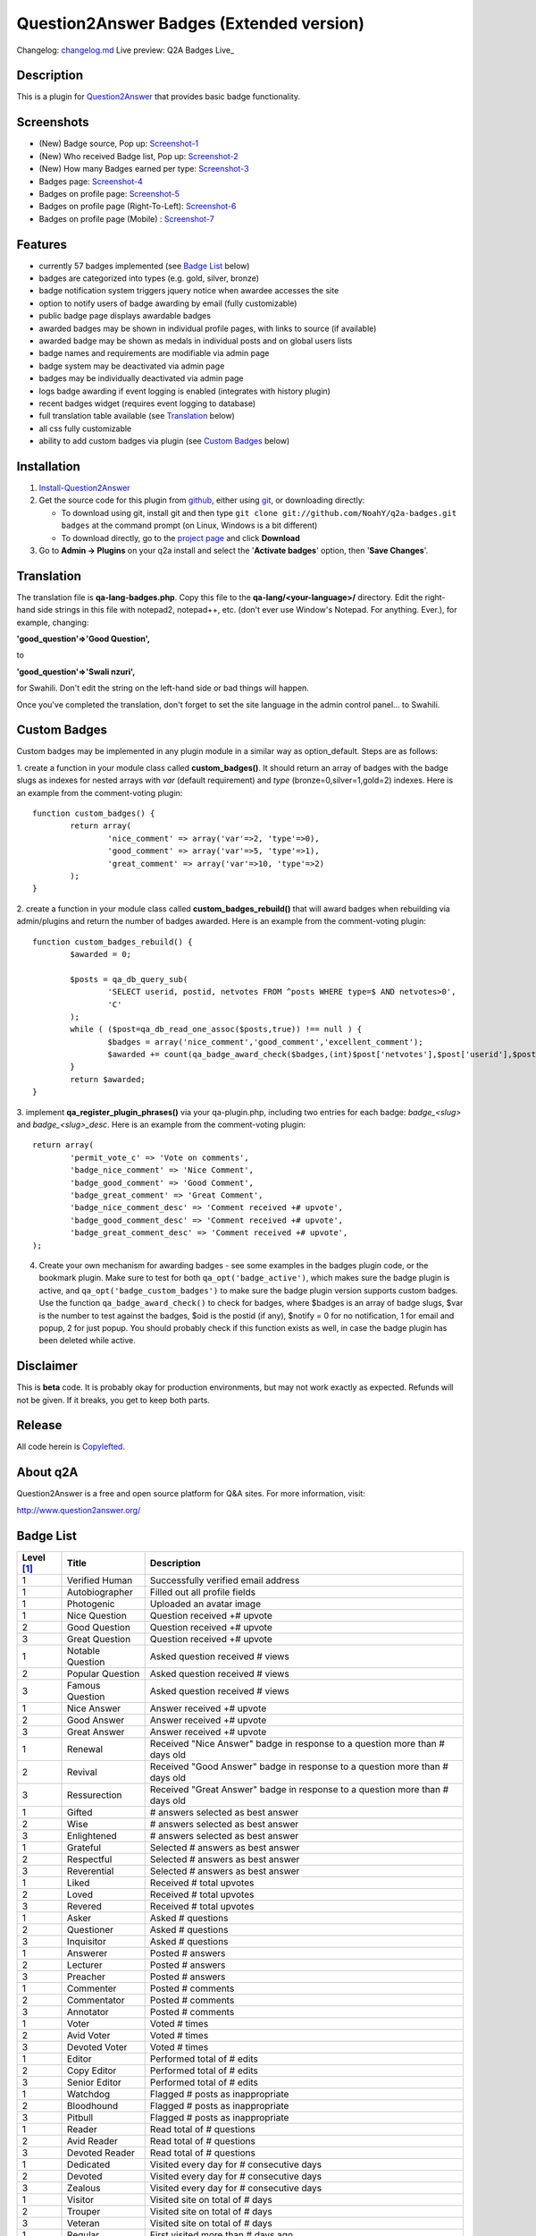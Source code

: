 ==============================
Question2Answer Badges (Extended version)
==============================

Changelog: changelog.md_
Live preview: Q2A Badges Live_

.. _changelog.md: changelog.md
.. _Q2A Badges Live: https://polaris.unaux.com/badges

.. image:: https://i.ibb.co/Rz9rfk4/bmc-button.png
   :target: https://www.paypal.com/paypalme/chun128

-----------
Description
-----------
This is a plugin for Question2Answer_ that provides basic badge functionality. 

.. _Question2Answer: https://question2answer.org/

-----------
Screenshots
-----------
.. _screenshots:

- (New) Badge source, Pop up: Screenshot-1_
- (New) Who received Badge list, Pop up: Screenshot-2_
- (New) How many Badges earned per type: Screenshot-3_
- Badges page: Screenshot-4_
- Badges on profile page: Screenshot-5_
- Badges on profile page (Right-To-Left): Screenshot-6_
- Badges on profile page (Mobile) : Screenshot-7_

.. _Screenshot-1: https://raw.githubusercontent.com/rxchun/q2a-badges/master/screenshots/new-features-2.png
.. _Screenshot-2: https://raw.githubusercontent.com/rxchun/q2a-badges/master/screenshots/new-features-3.png
.. _Screenshot-3: https://raw.githubusercontent.com/rxchun/q2a-badges/master/screenshots/new-features-1.png
.. _Screenshot-4: https://raw.githubusercontent.com/rxchun/q2a-badges/9abcd1f77a2e450ecb9b3fc0755e9113966f210a/screenshots/badges-page.png
.. _Screenshot-5: https://raw.githubusercontent.com/rxchun/q2a-badges/9abcd1f77a2e450ecb9b3fc0755e9113966f210a/screenshots/badges-profile-page.png
.. _Screenshot-6: https://raw.githubusercontent.com/rxchun/q2a-badges/9abcd1f77a2e450ecb9b3fc0755e9113966f210a/screenshots/badges-rtl-profile-page.png
.. _Screenshot-7: https://raw.githubusercontent.com/rxchun/q2a-badges/9abcd1f77a2e450ecb9b3fc0755e9113966f210a/screenshots/badges-profile-page-mobile.png

--------
Features
--------
- currently 57 badges implemented (see `Badge List`_ below)
- badges are categorized into types (e.g. gold, silver, bronze)
- badge notification system triggers jquery notice when awardee accesses the site
- option to notify users of badge awarding by email (fully customizable)
- public badge page displays awardable badges
- awarded badges may be shown in individual profile pages, with links to source (if available)
- awarded badge may be shown as medals in individual posts and on global users lists
- badge names and requirements are modifiable via admin page
- badge system may be deactivated via admin page
- badges may be individually deactivated via admin page
- logs badge awarding if event logging is enabled (integrates with history plugin)
- recent badges widget (requires event logging to database)
- full translation table available (see `Translation`_ below)
- all css fully customizable
- ability to add custom badges via plugin (see `Custom Badges`_ below)

------------
Installation
------------

#. Install-Question2Answer_
#. Get the source code for this plugin from github_, either using git_, or downloading directly:

   - To download using git, install git and then type 
     ``git clone git://github.com/NoahY/q2a-badges.git badges``
     at the command prompt (on Linux, Windows is a bit different)
   - To download directly, go to the `project page`_ and click **Download**

#. Go to **Admin -> Plugins** on your q2a install and select the '**Activate badges**' option, then '**Save Changes**'.

.. _Install-Question2Answer: http://www.question2answer.org/install.php
.. _git: http://git-scm.com/
.. _github:
.. _project page: https://github.com/NoahY/q2a-badges

-----------
Translation
-----------

.. _Translation:

The translation file is **qa-lang-badges.php**.  Copy this file to the **qa-lang/<your-language>/** directory.  Edit the right-hand side strings in this file with notepad2, notepad++, etc. (don't ever use Window's Notepad. For anything. Ever.), for example, changing:

**'good_question'=>'Good Question',**

to

**'good_question'=>'Swali nzuri',**

for Swahili.  Don't edit the string on the left-hand side or bad things will happen.

Once you've completed the translation, don't forget to set the site language in the admin control panel... to Swahili.  

-------------
Custom Badges
-------------

.. _Custom Badges:

Custom badges may be implemented in any plugin module in a similar way as option_default.  Steps are as follows:

1. create a function in your module class called **custom_badges()**.  It should return an array of badges with the badge slugs as indexes for nested arrays with *var* (default requirement) and *type* (bronze=0,silver=1,gold=2) indexes.  Here is an example from the comment-voting plugin:
::
		function custom_badges() {
			return array(
				'nice_comment' => array('var'=>2, 'type'=>0),
				'good_comment' => array('var'=>5, 'type'=>1),
				'great_comment' => array('var'=>10, 'type'=>2)
			);
		}
		
2. create a function in your module class called **custom_badges_rebuild()** that will award badges when rebuilding via admin/plugins and return the number of badges awarded.  Here is an example from the comment-voting plugin:
::
		function custom_badges_rebuild() {
			$awarded = 0;
			
			$posts = qa_db_query_sub(
				'SELECT userid, postid, netvotes FROM ^posts WHERE type=$ AND netvotes>0',
				'C'
			);
			while ( ($post=qa_db_read_one_assoc($posts,true)) !== null ) {
				$badges = array('nice_comment','good_comment','excellent_comment');
				$awarded += count(qa_badge_award_check($badges,(int)$post['netvotes'],$post['userid'],$post['postid'],2));
			}
			return $awarded;
		}

3. implement **qa_register_plugin_phrases()** via your qa-plugin.php, including two entries for each badge: *badge_<slug>* and *badge_<slug>_desc*.  Here is an example from the comment-voting plugin:
::
	return array(
		'permit_vote_c' => 'Vote on comments',
		'badge_nice_comment' => 'Nice Comment',
		'badge_good_comment' => 'Good Comment',
		'badge_great_comment' => 'Great Comment',
		'badge_nice_comment_desc' => 'Comment received +# upvote',
		'badge_good_comment_desc' => 'Comment received +# upvote',
		'badge_great_comment_desc' => 'Comment received +# upvote',
	);

4. Create your own mechanism for awarding badges - see some examples in the badges plugin code, or the bookmark plugin.  Make sure to test for both ``qa_opt('badge_active')``, which makes sure the badge plugin is active, and ``qa_opt('badge_custom_badges')`` to make sure the badge plugin version supports custom badges.   Use the function ``qa_badge_award_check()`` to check for badges, where $badges is an array of badge slugs, $var is the number to test against the badges, $oid is the postid (if any), $notify = 0 for no notification, 1 for email and popup, 2 for just popup.  You should probably check if this function exists as well, in case the badge plugin has been deleted while active.  
    
----------
Disclaimer
----------
This is **beta** code.  It is probably okay for production environments, but may not work exactly as expected.  Refunds will not be given.  If it breaks, you get to keep both parts.

-------
Release
-------
All code herein is Copylefted_.

.. _Copylefted: http://en.wikipedia.org/wiki/Copyleft

---------
About q2A
---------
Question2Answer is a free and open source platform for Q&A sites. For more information, visit:

http://www.question2answer.org/

----------
Badge List
----------
.. _Badge List:
==========   =================      ========================================
Level [#]_   Title                  Description
==========   =================      ========================================
1            Verified Human         Successfully verified email address
1            Autobiographer         Filled out all profile fields
1            Photogenic             Uploaded an avatar image

1            Nice Question          Question received +# upvote
2            Good Question          Question received +# upvote
3            Great Question         Question received +# upvote

1            Notable Question       Asked question received # views
2            Popular Question       Asked question received # views
3            Famous Question        Asked question received # views

1            Nice Answer            Answer received +# upvote
2            Good Answer            Answer received +# upvote
3            Great Answer           Answer received +# upvote

1            Renewal                Received "Nice Answer" badge in response to a question more than # days old
2            Revival                Received "Good Answer" badge in response to a question more than # days old
3            Ressurection           Received "Great Answer" badge in response to a question more than # days old

1            Gifted                 # answers selected as best answer
2            Wise                   # answers selected as best answer
3            Enlightened            # answers selected as best answer

1            Grateful               Selected # answers as best answer
2            Respectful             Selected # answers as best answer
3            Reverential            Selected # answers as best answer

1            Liked                  Received # total upvotes
2            Loved                  Received # total upvotes
3            Revered                Received # total upvotes

1            Asker                  Asked # questions
2            Questioner             Asked # questions
3            Inquisitor             Asked # questions
 
1            Answerer               Posted # answers
2            Lecturer               Posted # answers
3            Preacher               Posted # answers

1            Commenter              Posted # comments
2            Commentator            Posted # comments
3            Annotator              Posted # comments

1            Voter                  Voted # times
2            Avid Voter             Voted # times
3            Devoted Voter          Voted # times

1            Editor                 Performed total of # edits
2            Copy Editor            Performed total of # edits
3            Senior Editor          Performed total of # edits

1            Watchdog               Flagged # posts as inappropriate
2            Bloodhound             Flagged # posts as inappropriate
3            Pitbull                Flagged # posts as inappropriate

1            Reader                 Read total of # questions
2            Avid Reader            Read total of # questions
3            Devoted Reader         Read total of # questions

1            Dedicated              Visited every day for # consecutive days
2            Devoted                Visited every day for # consecutive days
3            Zealous                Visited every day for # consecutive days

1            Visitor                Visited site on total of # days
2            Trouper                Visited site on total of # days
3            Veteran                Visited site on total of # days

1            Regular                First visited more than # days ago
2            Old Timer              First visited more than # days ago
3            ancestor               First visited more than # days ago

1            100 Club               Received total of # points
2            1,000 Club             Received total of # points
3            10,000 Club            Received total of # points

1            Medalist               Received total of # badges
2            Champion               Received total of # badges
3            Olympian               Received total of # badges
==========   =================      ========================================

.. [#] Level refers to difficulty level (e.g. gold, silver, bronze).